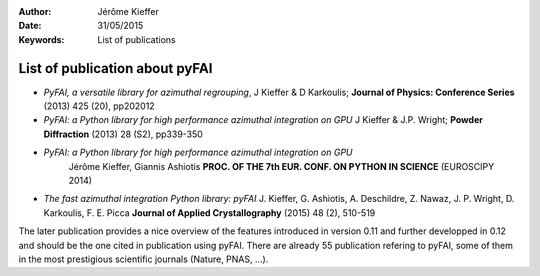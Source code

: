 :Author: Jérôme Kieffer
:Date: 31/05/2015
:Keywords: List of publications


List of publication about pyFAI
===============================

* *PyFAI, a versatile library for azimuthal regrouping*,
  J Kieffer & D Karkoulis;
  **Journal of Physics: Conference Series** (2013) 425 (20), pp202012

* *PyFAI: a Python library for high performance azimuthal integration on GPU*
  J Kieffer & J.P. Wright;
  **Powder Diffraction** (2013) 28 (S2), pp339-350

* *PyFAI: a Python library for high performance azimuthal integration on GPU*
   Jérôme Kieffer, Giannis Ashiotis
   **PROC. OF THE 7th EUR. CONF. ON PYTHON IN SCIENCE** (EUROSCIPY 2014)

* *The fast azimuthal integration Python library: pyFAI*
  J. Kieffer,  G. Ashiotis, A. Deschildre, Z. Nawaz, J. P. Wright, D. Karkoulis, F. E. Picca
  **Journal of Applied Crystallography** (2015) 48 (2), 510-519

The later publication provides a nice overview of the features introduced in version
0.11 and further developped in 0.12 and should be the one cited in publication using pyFAI.
There are already 55 publication refering to pyFAI, some of them in the most prestigious
scientific journals (Nature, PNAS, ...).